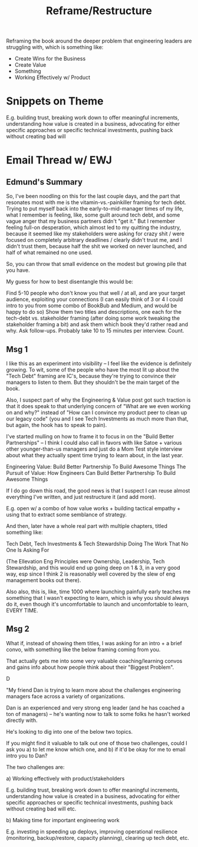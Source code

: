 :PROPERTIES:
:ID:       42FF29AB-A3A1-4307-85E5-69C08C7D4DB4
:END:
#+title: Reframe/Restructure
Reframing the book around the deeper problem that engineering leaders are struggling with, which is something like:

 - Create Wins for the Business
 - Create Value
 - Something
 - Working Effectively w/ Product

* Snippets on Theme

E.g. building trust, breaking work down to offer meaningful increments, understanding how value is created in a business, advocating for either specific approaches or specific technical investments, pushing back without creating bad will

* Email Thread w/ EWJ

** Edmund's Summary
So, I've been noodling on this for the last couple days, and the part that resonates most with me is the vitamin-vs.-painkiller framing for tech debt.  Trying to put myself back into the early-to-mid-manager times of my life, what I remember is feeling, like, some guilt around tech debt, and some vague anger that my business partners didn't "get it."  But I remember feeling full-on desperation, which almost led to my quitting the industry, because it seemed like my stakeholders were asking for crazy shit / were focused on completely arbitrary deadlines / clearly didn't trust me, and I didn't trust them, because half the shit we worked on never launched, and half of what remained no one used.

So, you can throw that small evidence on the modest but growing pile that you have.

My guess for how to best disentangle this would be:

Find 5-10 people who don't know you that well / at all, and are your target audience, exploiting your connections (I can easily think of 3 or 4 I could intro to you from some combo of BookBub and Medium, and would be happy to do so)
Show them two titles and descriptions, one each for the tech-debt vs. stakeholder framing (after doing some work tweaking the stakeholder framing a bit) and ask them which book they'd rather read and why.  Ask follow-ups.  Probably take 10 to 15 minutes per interview.
Count.

** Msg 1
I like this as an experiment into visibility -- I feel like the evidence is definitely growing. To wit, some of the people who have the most lit up about the "Tech Debt" framing are IC's, because they're trying to convince their managers to listen to them. But they shouldn't be the main target of the book.

Also, I suspect part of why the Engineering & Value post got such traction is that it does speak to that underlying concern of "What are we even working on and why?" instead of "How can I convince my product peer to clean up our legacy code" (you and I see Tech Investments as much more than that, but again, the hook has to speak to pain).

I've started mulling on how to frame it to focus in on the "Build Better Partnerships" -- I think I could also call in favors with like Satoe + various other younger-than-us managers and just do a Mom Test style interview about what they actually spent time trying to learn about, in the last year.

Engineering Value: Build Better Partnership To Build Awesome Things
The Pursuit of Value: How Engineers Can Build Better Partnership To Build Awesome Things

If I do go down this road, the good news is that I suspect I can reuse almost everything I've written, and just restructure it (and add more).

E.g. open w/ a combo of how value works + building tactical empathy + using that to extract some semblance of strategy.

And then, later have a whole real part with multiple chapters, titled something like:

Tech Debt, Tech Investments & Tech Stewardship
Doing The Work That No One Is Asking For

(The Ellevation Eng Principles were Ownership, Leadership, Tech Stewardship, and this would end up going deep on 1 & 3, in a very good way, esp since I think 2 is reasonably  well covered by the slew of eng management books out there).

Also also, this is, like, time 1000 where launching painfully early teaches me something that I wasn't expecting to learn, which is why you should always do it, even though it's uncomfortable to launch and uncomfortable to learn, EVERY TIME.

** Msg 2

What if, instead of showing them titles, I was asking for an intro + a brief convo, with something like the below framing coming from you.

That actually gets me into some very valuable coaching/learning convos and gains info about how people think about their "Biggest Problem".

D

"My friend Dan is trying to learn more about the challenges engineering managers face across a variety of organizations.

Dan is an experienced and very strong eng leader (and he has coached a ton of managers) -- he's wanting now to talk to some folks he hasn't worked directly with.

He's looking to dig into one of the below two topics.

If you might find it valuable to talk out one of those two challenges, could I ask you a) to let me know which one, and b) if it'd be okay for me to email intro you to Dan?

The two challenges are:

 a) Working effectively with product/stakeholders

E.g. building trust, breaking work down to offer meaningful increments, understanding how value is created in a business, advocating for either specific approaches or specific technical investments, pushing back without creating bad will etc.


 b) Making time for important engineering work

E.g. investing in speeding up deploys, improving operational resilience (monitoring, backup/restore, capacity planning), clearing up tech debt, etc.
